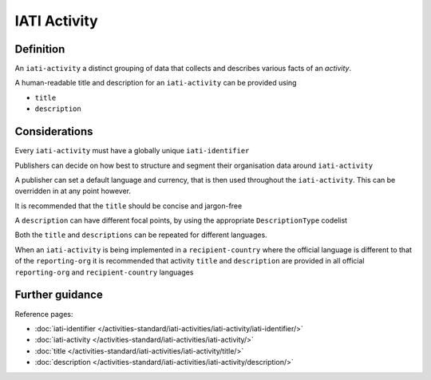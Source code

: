 IATI Activity
=============

Definition
----------
An ``iati-activity`` a distinct grouping of data that collects and describes various facts of an *activity*.

A human-readable title and description for an ``iati-activity`` can be provided using

* ``title``
* ``description``

Considerations
--------------
Every ``iati-activity`` must have a globally unique ``iati-identifier``

Publishers can decide on how best to structure and segment their organisation data around ``iati-activity``

A publisher can set a default language and currency, that is then used throughout the ``iati-activity``.  This can be overridden in at any point however.

It is recommended that the ``title`` should be concise and jargon-free

A ``description`` can have different focal points, by using the appropriate ``DescriptionType`` codelist

Both the ``title`` and ``descriptions`` can be repeated for different languages.  

When an ``iati-activity`` is being implemented in a ``recipient-country`` where the official language is different to that of the ``reporting-org`` it is recommended that activity ``title`` and ``description`` are provided in all official ``reporting-org`` and ``recipient-country`` languages

Further guidance
----------------

Reference pages:

* :doc:`iati-identifier </activities-standard/iati-activities/iati-activity/iati-identifier/>`
* :doc:`iati-activity </activities-standard/iati-activities/iati-activity/>`
* :doc:`title </activities-standard/iati-activities/iati-activity/title/>`
* :doc:`description </activities-standard/iati-activities/iati-activity/description/>`
